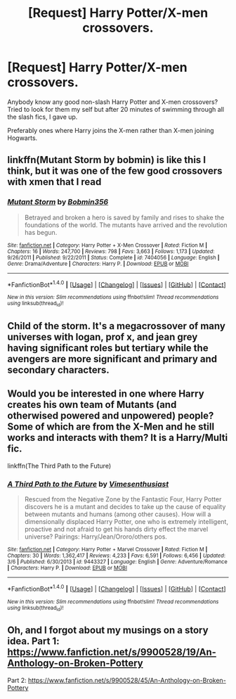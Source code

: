 #+TITLE: [Request] Harry Potter/X-men crossovers.

* [Request] Harry Potter/X-men crossovers.
:PROPERTIES:
:Author: FleeingReality
:Score: 3
:DateUnix: 1490487361.0
:DateShort: 2017-Mar-26
:FlairText: Request
:END:
Anybody know any good non-slash Harry Potter and X-men crossovers? Tried to look for them my self but after 20 minutes of swimming through all the slash fics, I gave up.

Preferably ones where Harry joins the X-men rather than X-men joining Hogwarts.


** linkffn(Mutant Storm by bobmin) is like this I think, but it was one of the few good crossovers with xmen that I read
:PROPERTIES:
:Author: LoL_KK
:Score: 3
:DateUnix: 1490502516.0
:DateShort: 2017-Mar-26
:END:

*** [[http://www.fanfiction.net/s/7404056/1/][*/Mutant Storm/*]] by [[https://www.fanfiction.net/u/777540/Bobmin356][/Bobmin356/]]

#+begin_quote
  Betrayed and broken a hero is saved by family and rises to shake the foundations of the world. The mutants have arrived and the revolution has begun.
#+end_quote

^{/Site/: [[http://www.fanfiction.net/][fanfiction.net]] *|* /Category/: Harry Potter + X-Men Crossover *|* /Rated/: Fiction M *|* /Chapters/: 16 *|* /Words/: 247,700 *|* /Reviews/: 798 *|* /Favs/: 3,663 *|* /Follows/: 1,173 *|* /Updated/: 9/26/2011 *|* /Published/: 9/22/2011 *|* /Status/: Complete *|* /id/: 7404056 *|* /Language/: English *|* /Genre/: Drama/Adventure *|* /Characters/: Harry P. *|* /Download/: [[http://www.ff2ebook.com/old/ffn-bot/index.php?id=7404056&source=ff&filetype=epub][EPUB]] or [[http://www.ff2ebook.com/old/ffn-bot/index.php?id=7404056&source=ff&filetype=mobi][MOBI]]}

--------------

*FanfictionBot*^{1.4.0} *|* [[[https://github.com/tusing/reddit-ffn-bot/wiki/Usage][Usage]]] | [[[https://github.com/tusing/reddit-ffn-bot/wiki/Changelog][Changelog]]] | [[[https://github.com/tusing/reddit-ffn-bot/issues/][Issues]]] | [[[https://github.com/tusing/reddit-ffn-bot/][GitHub]]] | [[[https://www.reddit.com/message/compose?to=tusing][Contact]]]

^{/New in this version: Slim recommendations using/ ffnbot!slim! /Thread recommendations using/ linksub(thread_id)!}
:PROPERTIES:
:Author: FanfictionBot
:Score: 1
:DateUnix: 1490502545.0
:DateShort: 2017-Mar-26
:END:


** Child of the storm. It's a megacrossover of many universes with logan, prof x, and jean grey having significant roles but tertiary while the avengers are more significant and primary and secondary characters.
:PROPERTIES:
:Author: viol8er
:Score: 2
:DateUnix: 1490488602.0
:DateShort: 2017-Mar-26
:END:


** Would you be interested in one where Harry creates his own team of Mutants (and otherwised powered and unpowered) people? Some of which are from the X-Men and he still works and interacts with them? It is a Harry/Multi fic.

linkffn(The Third Path to the Future)
:PROPERTIES:
:Author: Freshenstein
:Score: 2
:DateUnix: 1490499357.0
:DateShort: 2017-Mar-26
:END:

*** [[http://www.fanfiction.net/s/9443327/1/][*/A Third Path to the Future/*]] by [[https://www.fanfiction.net/u/4785338/Vimesenthusiast][/Vimesenthusiast/]]

#+begin_quote
  Rescued from the Negative Zone by the Fantastic Four, Harry Potter discovers he is a mutant and decides to take up the cause of equality between mutants and humans (among other causes). How will a dimensionally displaced Harry Potter, one who is extremely intelligent, proactive and not afraid to get his hands dirty effect the marvel universe? Pairings: Harry/Jean/Ororo/others pos.
#+end_quote

^{/Site/: [[http://www.fanfiction.net/][fanfiction.net]] *|* /Category/: Harry Potter + Marvel Crossover *|* /Rated/: Fiction M *|* /Chapters/: 30 *|* /Words/: 1,362,417 *|* /Reviews/: 4,233 *|* /Favs/: 6,591 *|* /Follows/: 6,456 *|* /Updated/: 3/6 *|* /Published/: 6/30/2013 *|* /id/: 9443327 *|* /Language/: English *|* /Genre/: Adventure/Romance *|* /Characters/: Harry P. *|* /Download/: [[http://www.ff2ebook.com/old/ffn-bot/index.php?id=9443327&source=ff&filetype=epub][EPUB]] or [[http://www.ff2ebook.com/old/ffn-bot/index.php?id=9443327&source=ff&filetype=mobi][MOBI]]}

--------------

*FanfictionBot*^{1.4.0} *|* [[[https://github.com/tusing/reddit-ffn-bot/wiki/Usage][Usage]]] | [[[https://github.com/tusing/reddit-ffn-bot/wiki/Changelog][Changelog]]] | [[[https://github.com/tusing/reddit-ffn-bot/issues/][Issues]]] | [[[https://github.com/tusing/reddit-ffn-bot/][GitHub]]] | [[[https://www.reddit.com/message/compose?to=tusing][Contact]]]

^{/New in this version: Slim recommendations using/ ffnbot!slim! /Thread recommendations using/ linksub(thread_id)!}
:PROPERTIES:
:Author: FanfictionBot
:Score: 1
:DateUnix: 1490499400.0
:DateShort: 2017-Mar-26
:END:


** Oh, and I forgot about my musings on a story idea. Part 1: [[https://www.fanfiction.net/s/9900528/19/An-Anthology-on-Broken-Pottery]]

Part 2: [[https://www.fanfiction.net/s/9900528/45/An-Anthology-on-Broken-Pottery]]
:PROPERTIES:
:Author: viol8er
:Score: 2
:DateUnix: 1490500299.0
:DateShort: 2017-Mar-26
:END:
